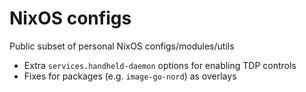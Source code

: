 * NixOS configs

Public subset of personal NixOS configs/modules/utils

- Extra ~services.handheld-daemon~ options for enabling TDP controls
- Fixes for packages (e.g. ~image-go-nord~) as overlays
